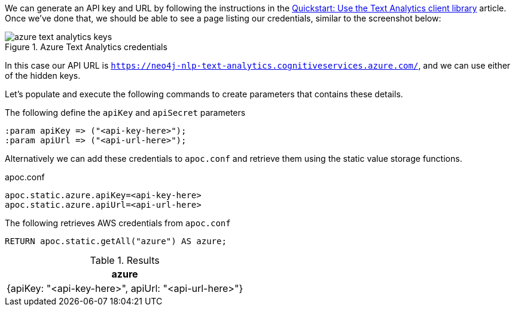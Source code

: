 We can generate an API key and URL by following the instructions in the  https://docs.microsoft.com/en-us/azure/cognitive-services/text-analytics/quickstarts/text-analytics-sdk[Quickstart: Use the Text Analytics client library^] article.
Once we've done that, we should be able to see a page listing our credentials, similar to the screenshot below:

image::azure-text-analytics-keys.png[title="Azure Text Analytics credentials"]

In this case our API URL is `https://neo4j-nlp-text-analytics.cognitiveservices.azure.com/`, and we can use either of the hidden keys.

Let's populate and execute the following commands to create parameters that contains these details.

.The following define the `apiKey` and `apiSecret` parameters
[source,cypher]
----
:param apiKey => ("<api-key-here>");
:param apiUrl => ("<api-url-here>");
----

Alternatively we can add these credentials to `apoc.conf` and retrieve them using the static value storage functions.

.apoc.conf
[source,properties]
----
apoc.static.azure.apiKey=<api-key-here>
apoc.static.azure.apiUrl=<api-url-here>
----


.The following retrieves AWS credentials from `apoc.conf`
[source,cypher]
----
RETURN apoc.static.getAll("azure") AS azure;
----

.Results
[opts="header"]
|===
| azure
| {apiKey: "<api-key-here>", apiUrl: "<api-url-here>"}
|===
